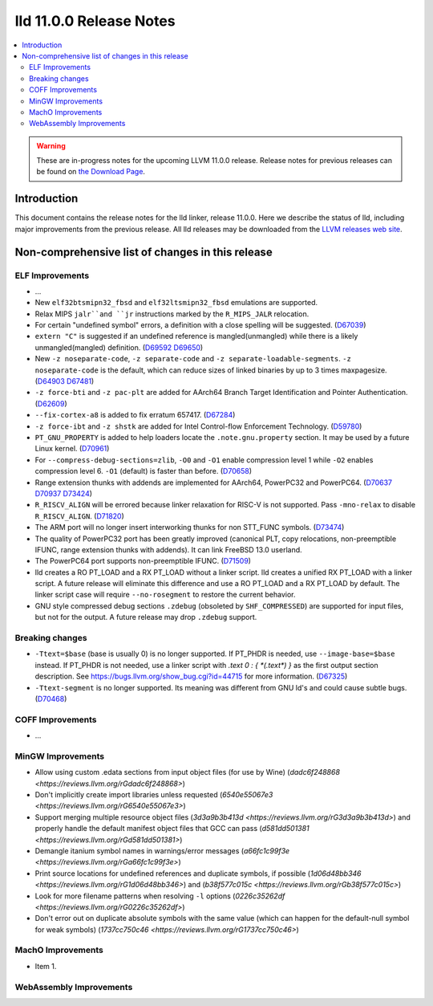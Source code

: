 ========================
lld 11.0.0 Release Notes
========================

.. contents::
    :local:

.. warning::
   These are in-progress notes for the upcoming LLVM 11.0.0 release.
   Release notes for previous releases can be found on
   `the Download Page <https://releases.llvm.org/download.html>`_.

Introduction
============

This document contains the release notes for the lld linker, release 11.0.0.
Here we describe the status of lld, including major improvements
from the previous release. All lld releases may be downloaded
from the `LLVM releases web site <https://llvm.org/releases/>`_.

Non-comprehensive list of changes in this release
=================================================

ELF Improvements
----------------

* ...

* New ``elf32btsmipn32_fbsd`` and ``elf32ltsmipn32_fbsd`` emulations
  are supported.

* Relax MIPS ``jalr``and ``jr`` instructions marked by the ``R_MIPS_JALR``
  relocation.
* For certain "undefined symbol" errors, a definition with a close spelling will be suggested.
  (`D67039 <https://reviews.llvm.org/D67039>`_)
* ``extern "C"`` is suggested if an undefined reference is mangled(unmangled) while there
  is a likely unmangled(mangled) definition.
  (`D69592 <https://reviews.llvm.org/D69592>`_ `D69650 <https://reviews.llvm.org/D69650>`_)
* New ``-z noseparate-code``, ``-z separate-code`` and ``-z separate-loadable-segments``.
  ``-z noseparate-code`` is the default, which can reduce sizes of linked binaries by up to
  3 times maxpagesize.
  (`D64903 <https://reviews.llvm.org/D64903>`_ `D67481 <https://reviews.llvm.org/D67481>`_)
* ``-z force-bti`` and ``-z pac-plt`` are added for AArch64 Branch Target Identification and Pointer Authentication.
  (`D62609 <https://reviews.llvm.org/D62609>`_)
* ``--fix-cortex-a8`` is added to fix erratum 657417.
  (`D67284 <https://reviews.llvm.org/D67284>`_)
* ``-z force-ibt`` and ``-z shstk`` are added for Intel Control-flow Enforcement Technology.
  (`D59780 <https://reviews.llvm.org/D59780>`_)
* ``PT_GNU_PROPERTY`` is added to help loaders locate the ``.note.gnu.property`` section.
  It may be used by a future Linux kernel.
  (`D70961 <https://reviews.llvm.org/D70961>`_)
* For ``--compress-debug-sections=zlib``, ``-O0`` and ``-O1`` enable compression level 1
  while ``-O2`` enables compression level 6. ``-O1`` (default) is faster than before.
  (`D70658 <https://reviews.llvm.org/D70658>`_)
* Range extension thunks with addends are implemented for AArch64, PowerPC32 and PowerPC64.
  (`D70637 <https://reviews.llvm.org/D70637>`_ `D70937 <https://reviews.llvm.org/D70937>`_
  `D73424 <https://reviews.llvm.org/D73424>`_)
* ``R_RISCV_ALIGN`` will be errored because linker relaxation for RISC-V is not supported.
  Pass ``-mno-relax`` to disable ``R_RISCV_ALIGN``.
  (`D71820 <https://reviews.llvm.org/D71820>`_)
* The ARM port will no longer insert interworking thunks for non STT_FUNC symbols.
  (`D73474 <https://reviews.llvm.org/D73474>`_)
* The quality of PowerPC32 port has been greatly improved (canonical PLT, copy
  relocations, non-preemptible IFUNC, range extension thunks with addends).
  It can link FreeBSD 13.0 userland.
* The PowerPC64 port supports non-preemptible IFUNC.
  (`D71509 <https://reviews.llvm.org/D71509>`_)
* lld creates a RO PT_LOAD and a RX PT_LOAD without a linker script.
  lld creates a unified RX PT_LOAD with a linker script.
  A future release will eliminate this difference and use a RO PT_LOAD and a RX PT_LOAD by default.
  The linker script case will require ``--no-rosegment`` to restore the current behavior.
* GNU style compressed debug sections ``.zdebug`` (obsoleted by ``SHF_COMPRESSED``)
  are supported for input files, but not for the output.
  A future release may drop ``.zdebug`` support.

Breaking changes
----------------

* ``-Ttext=$base`` (base is usually 0) is no longer supported.
  If PT_PHDR is needed, use ``--image-base=$base`` instead.
  If PT_PHDR is not needed, use a linker script with `.text 0 : { *(.text*) }` as the first
  output section description.
  See https://bugs.llvm.org/show_bug.cgi?id=44715 for more information.
  (`D67325 <https://reviews.llvm.org/D67325>`_)
* ``-Ttext-segment`` is no longer supported. Its meaning was different from GNU ld's and
  could cause subtle bugs.
  (`D70468 <https://reviews.llvm.org/D70468>`_)

COFF Improvements
-----------------

* ...

MinGW Improvements
------------------

* Allow using custom .edata sections from input object files (for use
  by Wine)
  (`dadc6f248868 <https://reviews.llvm.org/rGdadc6f248868>`)

* Don't implicitly create import libraries unless requested
  (`6540e55067e3 <https://reviews.llvm.org/rG6540e55067e3>`)

* Support merging multiple resource object files
  (`3d3a9b3b413d <https://reviews.llvm.org/rG3d3a9b3b413d>`)
  and properly handle the default manifest object files that GCC can pass
  (`d581dd501381 <https://reviews.llvm.org/rGd581dd501381>`)

* Demangle itanium symbol names in warnings/error messages
  (`a66fc1c99f3e <https://reviews.llvm.org/rGa66fc1c99f3e>`)

* Print source locations for undefined references and duplicate symbols,
  if possible
  (`1d06d48bb346 <https://reviews.llvm.org/rG1d06d48bb346>`)
  and
  (`b38f577c015c <https://reviews.llvm.org/rGb38f577c015c>`)

* Look for more filename patterns when resolving ``-l`` options
  (`0226c35262df <https://reviews.llvm.org/rG0226c35262df>`)

* Don't error out on duplicate absolute symbols with the same value
  (which can happen for the default-null symbol for weak symbols)
  (`1737cc750c46 <https://reviews.llvm.org/rG1737cc750c46>`)

MachO Improvements
------------------

* Item 1.

WebAssembly Improvements
------------------------

